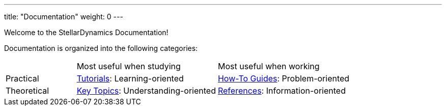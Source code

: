 
---
title: "Documentation"
weight: 0
---

Welcome to the StellarDynamics Documentation!

Documentation is organized into the following categories:

[cols="1, 2, 2"]
|===
|
|Most useful when studying
|Most useful when working

|Practical
|link:./tutorials/[Tutorials]: Learning-oriented
|link:./how-to-guides/[How-To Guides]: Problem-oriented

|Theoretical
|link:./key-topics/[Key Topics]: Understanding-oriented
|link:./references/[References]: Information-oriented
|=== 

